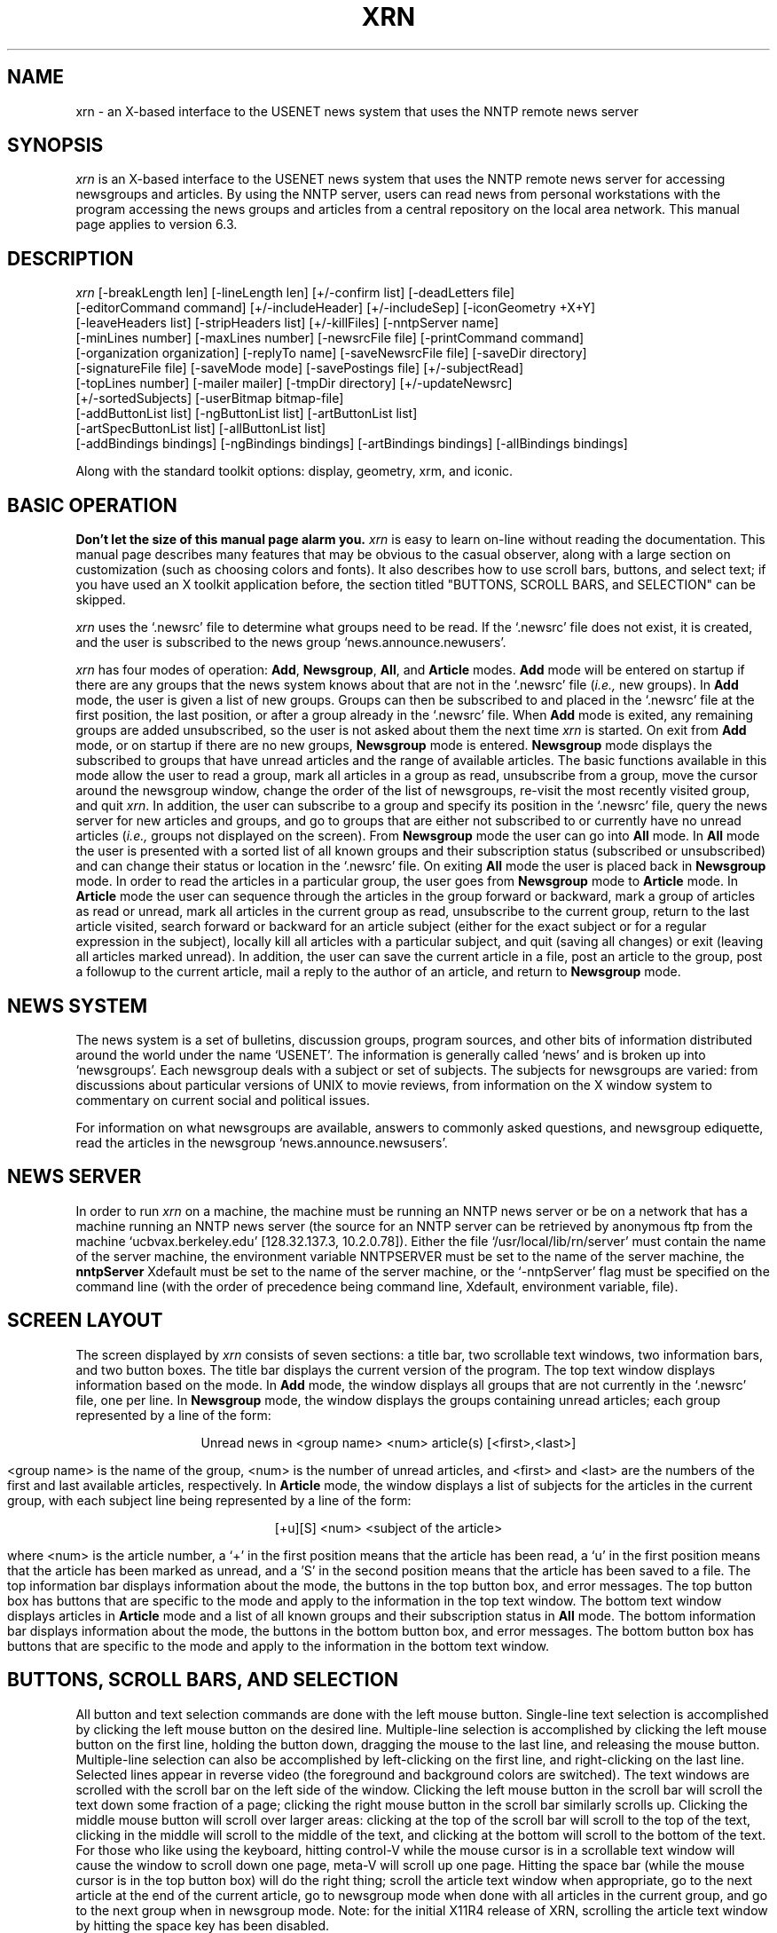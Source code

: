 .TH XRN 1 "28 November 1988" "X UCB"
.\" $Header: /users/ricks/xrn-11/R4/RCS/xrn.man,v 1.16 89/11/17 12:59:25 ricks Rel $
.\"
.ds XR \fIxrn\fP
.ds NS `.newsrc'
.ds NG \fBNewsgroup\fP
.ds AR \fBArticle\fP
.ds AL \fBAll\fP
.ds AD \fBAdd\fP
.ds XD `~/.Xdefaults'
.\"
.SH NAME
xrn \- an X-based interface to the USENET news system that uses the NNTP remote
news server
.\"
.SH SYNOPSIS
\*(XR is an X-based interface to the USENET news system
that uses the NNTP remote news server for accessing newsgroups
and articles.
By using the NNTP server, users can read news from personal workstations
with the program accessing the news groups and articles from a central
repository on the local area network.
This manual page applies to version 6.3.
.\"
.SH DESCRIPTION
\*(XR
[-breakLength len]
[-lineLength len]
[+/-confirm list] 
[-deadLetters file] 
.br
[-editorCommand command]
[+/-includeHeader]
[+/-includeSep]
[-iconGeometry +X+Y] 
.br
[-leaveHeaders list]
[-stripHeaders list]
[+/-killFiles] 
[-nntpServer name] 
.br
[-minLines number]
[-maxLines number] 
[-newsrcFile file] 
[-printCommand command]
.br
[-organization organization]
[-replyTo name]
[-saveNewsrcFile file] 
[-saveDir directory]
.br
[-signatureFile file] 
[-saveMode mode] 
[-savePostings file] 
[+/-subjectRead] 
.br
[-topLines number]
[-mailer mailer] 
[-tmpDir directory]
[+/-updateNewsrc]
.br
[+/-sortedSubjects]
[-userBitmap bitmap-file]
.br
[-addButtonList list]
[-ngButtonList list]
[-artButtonList list]
.br
[-artSpecButtonList list]
[-allButtonList list]
.br
[-addBindings bindings]
[-ngBindings bindings]
[-artBindings bindings]
[-allBindings bindings]
.\"

Along with the standard toolkit options:
display, geometry, xrm, and iconic.
.\"
.SH BASIC OPERATION
.PP
\fBDon't let the size of this manual page alarm you.\fP
\*(XR is easy to learn on-line without reading
the documentation.
This manual page describes many features that may be obvious to the
casual observer, along with a large section on customization
(such as choosing colors and fonts).
It also describes how to use scroll bars, buttons, and select text;
if you have used an X toolkit application before, the section
titled "BUTTONS, SCROLL BARS, and SELECTION" can be skipped.
.PP
\*(XR uses the \*(NS file to determine what groups need
to be read.
If the \*(NS file does not exist, it is created, and the
user is subscribed to the news group `news.announce.newusers'.
.PP
\*(XR has four modes of operation: \*(AD, \*(NG, \*(AL,
and \*(AR modes.
\*(AD mode will be entered on startup if there are any groups
that the news system knows about that are not in the \*(NS file
(\fIi.e.,\fP new groups).
In \*(AD mode, the user is given a
list of new groups.
Groups can then be subscribed to and placed in the \*(NS file
at the first position, the last position, or after a group already
in the \*(NS file.
When \*(AD mode is exited, any remaining groups are
added unsubscribed, so the user is not asked about them the
next time \*(XR is started.
On exit from \*(AD mode, or on startup if there are no new groups,
\*(NG mode is entered.
\*(NG mode displays the subscribed to groups that have unread
articles and the range of available articles.
The basic functions available in this mode allow the user to
read a group,
mark all articles in a group as read, 
unsubscribe from a group,
move the cursor around the newsgroup window,
change the order of the list of newsgroups,
re-visit the most recently visited group,
and quit \*(XR.
In addition, the user can
subscribe to a group and specify its position in the \*(NS file, 
query the news server for new articles and groups, and
go to groups that are either not subscribed to or currently have
no unread articles (\fIi.e.,\fP groups not displayed on the screen).
From \*(NG mode the user can go into \*(AL mode.
In \*(AL mode the user is presented with a sorted list of
all known groups and their subscription status (subscribed
or unsubscribed) and can change their status or location
in the \*(NS file.
On exiting \*(AL mode the user is placed back in \*(NG mode.
In order to read the articles in a particular group, the user goes
from \*(NG mode to \*(AR mode.
In \*(AR mode the user can sequence through the articles in
the group forward or backward, mark a group of articles
as read or unread, mark all articles in the current group
as read, unsubscribe to the current group, 
return to the last article visited, search forward or backward
for an article subject (either for the exact subject or for
a regular expression in the subject), locally kill all articles with a
particular subject, and quit (saving all changes) or exit
(leaving all articles marked unread).
In addition, the user can save the current
article in a file, post an article to the group, post a followup
to the current article,
mail a reply to the author of an article, and
return to \*(NG mode.
.\"
.SH NEWS SYSTEM
.sp
The news system is a set of bulletins, discussion groups, program sources,
and other bits of information distributed around the world under the
name `USENET'.
The information is generally called `news' and is broken up into
`newsgroups'.
Each newsgroup deals with a subject or set of subjects.
The subjects for newsgroups are varied:  from discussions about particular
versions of UNIX to movie reviews, from information on the X window system
to commentary on current social and political issues.
.PP
For information on what newsgroups are available, answers to commonly
asked questions, and newsgroup ediquette, read the articles in the
newsgroup `news.announce.newsusers'.
.\"
.SH NEWS SERVER
In order to run \*(XR on a machine, the machine must be running an NNTP
news server or be on a network
that has a machine running an NNTP news server
(the source for an NNTP server can be retrieved by anonymous ftp
from the machine `ucbvax.berkeley.edu' [128.32.137.3, 10.2.0.78]).
Either the file `/usr/local/lib/rn/server' must contain the name
of the server machine, the environment variable NNTPSERVER must be
set to the name of the server machine, the
\fBnntpServer\fP Xdefault must be set to the name of the server machine,
or the `-nntpServer' flag must be specified on the command line
(with the order of precedence being command line,
Xdefault, environment variable, file).
.\"
.SH SCREEN LAYOUT
The screen displayed by \*(XR consists of seven sections:
a title bar, two scrollable text windows, two information bars,
and two button boxes.
The title bar displays the current version of the program.
The top text window displays information based on the mode.
In \*(AD mode, the window displays all groups that are
not currently in the \*(NS file, one per line.
In \*(NG mode, the
window displays the groups containing unread articles;
each group represented by a line of the form:
.sp
.ce 100
Unread news in <group name>           <num> article(s) [<first>,<last>]
.ce 0
.sp
<group name> is the name of the group,
<num> is the number of unread articles,
and <first> and <last> are the numbers of the first
and last available articles, respectively.
In \*(AR mode, the window displays a list of subjects
for the articles in the current group, with each subject line
being represented by a line of the form:
.sp
.ce 100
[+u][S] <num>    <subject of the article>
.ce 0
.sp
where <num> is the article number, a `+' in the first position
means that the article has been read, a `u' in the first position
means that the article has been marked as unread, and a 'S' in
the second position means that the article has been saved to a file.
The top information bar displays information about the mode, the buttons
in the top button box, and error messages.
The top button box has buttons that are specific to the mode
and apply to the information in the top text window.
The bottom text window displays articles in \*(AR mode
and a list of all known groups and their subscription status in \*(AL
mode.
The bottom information bar displays information about the mode,
the buttons in the bottom button box, and error messages.
The bottom button box has buttons that are specific to the mode
and apply to the information in the bottom text window.

.SH BUTTONS, SCROLL BARS, AND SELECTION
All button and text selection commands are done with the
left mouse button.
Single-line text selection is accomplished by
clicking the left mouse button on the desired line.
Multiple-line selection is accomplished by clicking the
left mouse button on the first line, holding the button down,
dragging the mouse to the last line, and releasing the mouse button.
Multiple-line selection can also be accomplished by left-clicking
on the first line, and right-clicking on the last line.
Selected lines appear in reverse video (the foreground and background
colors are switched).
The text windows are scrolled with the scroll bar on the
left side of the window.
Clicking the left mouse button in the scroll bar will scroll the
text down
some fraction of a page; clicking the right mouse button in 
the scroll bar similarly scrolls up.
Clicking the middle mouse button will scroll over larger areas:
clicking at the top of the scroll bar will
scroll to the top of the text, clicking in the middle will
scroll to the middle of the text, and clicking at the bottom will
scroll to the bottom of the text.
For those who like using the keyboard,
hitting control-V while the mouse cursor is in a scrollable text window
will cause the window to scroll down one page, meta-V will scroll up one
page.
Hitting the space bar (while the mouse cursor is in the top button box)
will do the right thing; scroll the article text window
when appropriate, go to the next article at the end of the current article,
go to newsgroup mode when done with all articles in the current group, and
go to the next group when in newsgroup mode.
Note: for the initial X11R4 release of XRN, scrolling the article text
window by hitting the space key has been disabled.
.\"
.SH MODES
The next few sections describe the individual modes in \*(XR.
Each button in the various modes is described with the label 
for the button and the name of the button.
The name of the button can be used in X resources, in the button
lists, and in the bindings tables. 
.\"
.SH ADD MODE
\*(AD mode is entered when new groups have been detected
(groups that the news system knows about but are not in the \*(NS file).
.IP "quit (addQuit)"
Add remaining groups in the list to \*(NS as unsubscribed;
go to group mode.
.IP "add first (addFirst)"
Add the current group(s) to the beginning of the \*(NS file and
mark as subscribed.
The current group is the selected group(s), or the group
on the line containing the cursor.
.IP "add last (addLast)"
Add the current group(s) to the end of the \*(NS file and
mark as subscribed.
.IP "add after group (addAfter)"
Add the current group(s) after a group already in the \*(NS.
A dialog box is used to allow the user to enter the name of the
group to add the group after.
The mouse cursor must be in the dialog box
for \*(XR to accept text (however, it does not have to be
in the type-in area).
The dialog box has two options: \fBabort\fP and \fBadd\fP.
No other buttons on the screen will work until the user
has selected an option in the dialog box.
Hitting carriage return is the same as clicking the
\fBadd\fP button (in all \*(XR dialog boxes hitting carriage
return is the same as clicking in the rightmost button of the
dialog box).
.IP "add unsubscribed (addUnsub)"
Add the current group(s) to the end of the \*(NS file
and mark as unsubscribed.

.SH NEWSGROUP MODE
\*(NG mode 
informs the user of the groups with unread news and
gives the user control over which groups are visited.
.IP "quit (ngQuit)"
quit \*(XR.
.IP "read group (ngRead)"
Read the articles in the current group.
The current group is either the one selected (if one is selected)
or the one on the line containing the cursor.
If all groups have been read, the user can still access
groups by using the \fBgoto newsgroup\fP command.
Hitting the space bar with the cursor in the top button box will
call this function.
.IP "next (ngNext)"
Move the cursor to the next group, leaving the articles in
the current group untouched.
.IP "prev (ngPrev)"
Move the cursor to the previous group, leaving the articles in
the current group untouched.
.IP "catch up (ngCatchUp)"
Mark all articles in the current group as read.
.IP "subscribe (ngSubscribe)"
Subscribe to a group.
A dialog box is used to allow the user to enter the
name of the group.
The dialog box has the following options:
\fBabort\fP, 
\fBprev group\fP (subscribe to the previous group visited),
\fBfirst\fP (put group in the beginning of the \*(NS file),
\fBlast\fP (put group in the end of the \*(NS file), and
\fBcurrent position\fP (put group at the position of the cursor).
This command can also be used to change the position of a subscribed
group.
Hitting carriage return after typing in the name is the same as
clicking the \fBcurrent position\fP button.
.IP "unsubscribe (ngUnsub)"
Unsubscribe from the current group.
.IP "goto newsgroup (ngGoto)"
Go to a group that is not currently displayed.
The first unread article is displayed.
If all articles in the group have been read, the last
article in the group is displayed.
.IP "all groups (ngAllGroups)"
Display all of the groups that exist, their subscription status,
and a set of buttons for changing the status.
.IP "rescan (ngRescan)"
Query the server for any new groups or articles.
.IP "prev group (ngPrevGroup)"
Re-visit the previous group visited.
.IP "select groups (ngSelect)"
Records the groups currently selected.
If no groups are selected, nothing is recorded.
.IP "move (ngMove)"
Moves the groups previously selected with the
\fBselect groups\fP command to the current
cursor position.
If the cursor is currently inside the groups
to be moved, no groups are moved.
If any other button is invoked after
\fBselect groups\fP and before \fBmove\fP,
the selection is lost, and no groups are
moved.
.IP "exit (ngExit)"
Quit \*(XR, leaving the \*(NS file unchanged since the
last `rescan' operation or `checkpoint'.
If `updateNewsrc' is on, then the \*(NS file is kept up to
date with the last time \*(AR mode was exited.
.IP "checkpoint (ngCheckPoint)"
Update the \*(NS file.  
\*(XR normally updates the \*(NS file on `rescan' and `quit'
in \*(NG mode. 
This allows you to update the \*(NS file without exiting \*(XR
or reconnecting to the server.
.IP "gripe (ngGripe)"
Send a gripe (bug, bug fix, complaint, feature request, etc.) to
the authors of the program.
.IP "post (ngPost)"
Post an article to a newsgroup.  
See "post" under \*(AR mode for more information.
.\"
.SH ALL MODE
\*(AL mode allows the user to change both the subscription status
and the \*(NS file position of any available group.
All operations can apply to multiple groups.
Thus, the user should never have to use a text editor on the \*(NS file.
Hitting the space bar with the cursor in the top button box
will scroll the bottom text window.
.IP "quit (allQuit)"
Update the \*(NS file and return to group mode.
.IP "subscribe (allSub)"
Subscribe to the current group, leaving it
at its current position in the \*(NS file.
.IP "subscribe first (allFirst)"
Subscribe to the current group and add it to
the beginning of the \*(NS file.
.IP "subscribe last (allLast)"
Subscribe to the current group and add it to the end of the \*(NS file.
.IP "subscribe after group (allAfter)"
Subscribe to the current group and add it after a particular group
in the \*(NS file (which is entered with the use of a dialog box).
.IP "unsubscribe (allUnsub)"
Unsubscribe the current group.
.IP "goto group (allGoto)"
Go to the current newsgroup.
.IP "select groups (allSelect)"
.IP "move (allMove)"
Same as the "select groups" and "move" buttons in \*(NG mode.
.IP "toggle order"
Toggle the order of the newsgroups in the window between \*(NS order
and alphabetical order.
.\"
.SH ARTICLE MODE
\*(AR mode is used for reading and manipulating articles
in a single group.
When a group is entered, the list of article subjects
displayed contains those from the first unread
article to the last available article.
Previous articles can be obtained by using the \fBprev\fP or
\fBsubject previous\fP commands.
Hitting the space bar with the cursor in the top button box
in \*(AR mode will ``do the right thing'';
it will scroll an article if there is more of the article to see
and call the \fBnext unread\fP function if there is no more of the article to
see.
.IP "quit (artQuit)"
Update the \*(NS file and return to group mode.
.IP "next unread (artNextUnread)"
Display the selected article if it is unread; otherwise,
display the first unread article AFTER the cursor position.
If no unread articles exist, \*(XR returns to \*(NG mode.
.IP "next (artNext)"
Display the selected article, if any; otherwise,
display the next article in the current group.
Return to \*(NG mode after the last article has been reached.
.IP "prev (artPrev)"
Display the selected article, if any; otherwise,
display the previous article in the current group.
.IP "last (artLast)"
Display the last article accessed before the
currently displayed one.
This command only keeps track of one previously
accessed article, so invoking it repeatedly
simply toggles the display between two articles.
.IP "next newsgroup (artNextGroup)"
Go directly to the next newsgroup with unread news
(bypass newsgroup mode).
.IP "catch up (artCatchUp)"
Mark all articles in the current group as read;
return to \*(NG mode.
It a particular article is selected, catch up from the
beginning of the group to the selected article.
.IP "goto article (artGotoArticle)"
Go to the specified article number.
.IP "mark read (artMarkRead)"
Mark an article (or group of articles) as read.
This command marks either the selected article(s)
or the article the cursor is on, and leaves
the cursor at its current position.
.IP "mark unread (artMarkUnread)"
Mark an article (or group of articles) and unread.
This command marks either the selected article(s)
or the article the cursor is on, and
leaves the cursor at its current position.
When an article is marked as unread, a 'u' is
placed in the far left column next to the article's
subject.
The \fBnext\fP, \fBprev\fP, \fBsubject next\fP,
and \fBsubject prev\fP buttons will all display
this article if they come across it, but the
\fBnext unread\fP button will not.
The only way to mark an article as read once
it has been marked with a 'u' is to use the
\fBmark read\fP function.
.IP "unsubscribe (artUnsub)"
Unsubscribe from the current group; return to \*(NG mode.
.IP "subject next (artSubNext)"
Find and display the next article with the same subject as the current article
(stripping the '[rR][eE]:' garbage).
If there are no more articles with the current subject and
there are more unread articles, the first unread article is
selected.
If there are no more articles with the current subject and there
are no more unread articles, \*(AR mode is exited.
.IP "subject prev (artSubPrev)"
Find and display the previous article with the same subject
as the current article.
When the program must go to the server to get old articles, the 
top information line will display the number of the article being
fetched.
.IP "session kill (artKillSession)"
Mark all articles with the current subject as read, for
this session only.
.IP "local kill (artKillLocal)"
Mark all articles with the current subject as read for this group,
and for this and all future sessions.
.IP "global kill (artKillGlobal)"
Mark all articles with the current subject as read for all groups,
and for this and all future sessions.
.IP "author kill (artKillAuthor)"
Mark all articles by the current author as read for this session only.
.IP "subject search (artSubSearch)"
Begin a regular expression subject search.
When this button is invoked, a window pops up
querying the user for a regular expression (of the
form used in \fBed\fP), and a direction in which to
search.
If a regular expression is not typed in, the
last regular expression is used, and the search direction
is the one specified in the dialog box (this
can be used to switch the direction of the search
without retyping the expression).
.IP "continue (artContinue)"
Continue the last regular expression search
by searching for the same regular expression
in the same direction.
.IP "post (artPost)"
Post an article to the current group.
A scrollable, editable text window will appear with
a header and the user's `~/.signature' file included.
An appropriate header will be generated with a number
of blank header fields that if left blank will be
deleted from the posting.
The editor defaults to the standard Xtoolkit editor
(similar to emacs), and the default can be overridden
by using the command line option -editorCommand or by
setting the same Xdefault (see the section on command
line arguments).
The basic commands include the following
(note that there are no searching commands):
.sp
.in +0.3i
.nf
^F	forward a character
^B	backward a character
^N	next line
^P	previous line
^D	delete next character
^H	delete previous character
^A	start of line
^E	end of line
^K	delete to end of line (if empty, deletes the line)
^W	delete selection
Meta-Y	yank the cut buffer
Meta-<	beginning of file
Meta->	end of file
Meta-I	insert a file (a dialog box appears to accept a filename, no `~' processing)
.fi
.in -0.3i
.sp
The mouse buttons can be used to select text in this window (which can then be
placed in a file, for example).
.sp
There are four buttons at the bottom of the window: \fBabort\fP,
\fBsend\fP (to post the article), \fBsave\fP (to save the article
in a file), and \fBinclude\fP (include the text of the article in
the reply or followup).
Only one post (or followup or reply) window can be active at a time.
.IP "exit (artExit)"
Exit article mode, marking all articles listed
in the top window as unread.
.IP "gripe (artGripe)"
Send a gripe (bug, bug fix, complaint, feature request, etc.) to
the authors of the program.
.IP "save (artSave)"
Save the current article in a file, or use the current article
as standard input to a command.
The save command will pop up a dialog box for the filename.
The dialog box has two buttons: \fBabort\fP and \fBsave\fP.
If the filename begins with a `|', the article will be sent to the command
specified after the `|'.
Otherwise, the article will be appended to the file specified.
If the name is relative (does not begin with `/' or `~'), it will be
prepended by `~/News/'.
If no name is specified, it will be saved in `~/News/<groupname>', where
`<groupname>' is the name of the current group with the first letter
capitalized (follows the \fIrn\fP article saving conventions).
If \-saveMode it set to `subdirs', then `~/News/<groupname>/' will
be used instead of `~/News/'.
.IP "reply (artReply)"
Reply (by mail) to the author of the current article.
See \fBpost\fP for a description of how to create and send a message.
.IP "forward (artForward)"
Send the current article to another person via mail.
.IP "followup (artFollowup)"
Post a followup article to the current article.
See \fBpost\fP for a description of how to create and send an article.
.IP "cancel (artCancel)"
Cancel the current article.
.IP "rot-13 (artRot13)"
Decrypt a encrypted article.
In the newsgroup `rec.humor', occasionally articles are submitted
that may offend certain people or groups of people.
In order to minimize the offense, these articles are posted in
an encrypted form.
This button will decrypt them.
.IP "toggle header (artHeader)"
Show the full text of an article, including the full header.
.IP "print article (artPrint)"
Send the article to the printer (see the `printCommand' command
line option).

.SH CUSTOMIZING XRN
Colors, fonts, and other \*(XR options can be
specified on the command line or using X resources.
With the exception of the display name, all \*(XR options
can be specified using X resources.
Options specified on the command line take precedence over those specified
using X resources.

.SH COMMAND LINE ARGUMENTS
Here are the current command line arguments
(the X resources have the same names and values as
the command line arguments), under VMS all command line
arguments are in lowercase:
.TP 10
.B \-display display
specification of the X display.
.TP 10
.B \-geometry =WxH+X+Y
specification of the \*(XR window size and location.
The window manager may choose to ignore this specification.
.TP 10
.B -iconGeometry +X+Y
specification of the initial \*(XR icon location.
The window manager may choose to ignore this specification.
.TP 10
.B -iconic
start up \*(XR with the window iconified.
.TP 10
.B \-nntpServer hostname
the NNTP server to use.
.TP 10
.B \-newsrcFile file
the newsrc file to use.
Defaults to `~/.newsrc'.
If a file with a name of the form `<newsrcFile>-<nntpServer>'
is found, it will be used.
.TP 10
.B \-saveNewsrcFile file
the saved `.newsrc' filename.
Before the `.newsrc' file is modified on startup,
it is saved in a backup file.
Defaults to `~/.oldnewsrc'.
.TP 10
.B \-saveDir dir
the article saving directory.
Defaults to `~/News' when \-saveMode specifies `onedir', or 
`~/News/newsgroup' when \-saveMode specifies `subdirs'.
.TP 10
.B \-signatureFile file
the signature file to use.
Defaults to `~/.signature'.
.TP 10
.B \-topLines number
the number of lines to be used for the top
text window (where the unread groups and article
subjects are listed).
.TP 10
.B \-saveMode mode
the mode for saving articles; a comma seperated list of options.
The options can be `mailbox' or `normal', `headers' or `noheaders',
and `onedir'  or `subdirs'.
The default is `normal,headers,onedir'.
.TP 10
.B \-leaveHeaders list
the header fields to leave in the article; a comma separated case-insensitive
list of field names (\fIi.e.,\fP subject,from,organization).
This option takes precedence over `stripHeaders'.
.TP 10
.B \-stripHeaders list
the header fields to strip from the article; a comma separated case-insensitive
list of field names (\fIi.e.,\fP keywords,message-id).
.TP 10
.B \-deadLetters file
the name of the file to save failed postings and messages.
Defaults to `~/dead.letters'.
.TP 10
.B \-savePostings file
the name of the file to save postings and messages (via the `save' button
in the composition window).
Defaults to `~/Articles'.
.TP 10
.B \-minLines number
the minimum number of lines above the cursor in the subject line display.
If negative, the subject line display scrolls only at the bottom and
only one line at a time.
.TP 10
.B \-maxLines number
the maximum number of lines above the cursor in the subject line display.
If negative, the subject line scrolls only at the bottom and
only one line at a time.
.TP 10
.B \-mailer mailer
the command to use for mailing replies.
This command must take all of it's input from stardard input
(\*(XR will not build a command line).
The default is `/usr/lib/sendmail -oi -t'.
.TP 10
.B \-tmpDir directory
the directory to use for the temporary storage of articles fetched
from the server.
If this option and the corresponding Xdefault do not exist,
\*(XR will look for the environment variable \fBTMPDIR\fP.
The default is `/tmp'.
.TP 10
.B \+/\-subjectRead
When using the space bar to scroll, when an article
is finished, the space-bar scrolling invokes \fBsubject next\fP
instead of \fBnext unread\fP.
.TP 10
.B \+/\-sortedSubjects
Display the subject lines in the subject window sorted by subject.
.TP 10
.B \+/\-confirm list
Turn on confirmation boxes for the buttons listed.
These boxes pop up to ask the user to verify
the invocation of "dangerous" actions (such as \fBcatch up\fP
and \fBunsubscribe\fP).
The list of buttons is a comma separated list of button names.
The buttons that can be confirmed: \fBngQuit\fP,
\fBngExit\fP, \fBngCatchUp\fP, \fBartCatchUp\fP, \fBngUnsub\fP,
and \fBartUnsub\fP.
.TP 10
.B \+/\-killFiles
turn the use of kill files on/off.
The default is on.
.TP 10
.B \-userBitmap bitmap-file
create the icon from a user specified bitmap file.
If the bitmap file does not exist or has syntax errors,
the default icon will be used.
.TP 10
.B \-editorCommand command
use an alternate editor for creating postings, followups, forwards,
gripes, and replies.
The argument, `command', must be a sprintf
format string that contains a `%s' where
the file name should be placed.
Examples are:
.sp
.in +0.25i
.nf
xterm -e vi %s
xterm -e microEmacs %s
emacsclient %s
.fi
.in -0.25i
.sp
The resulting command should handle all editing and windowing.
The article being followed up or replied to is automatically included.
.TP 10
.B \-breakLength len
Break lines longer than `len' characters into multiple lines.
Default is 80 characters.
.TP 10
.B \-lineLength len
Length of lines that are broken.
Default is 72 characters.
.TP 10
.B +/- includeHeader
Include or do not include the original header in included
articles.
The default is to not include the header.
.TP 10
.B +/-includeSep
Include or do not include the `>' character in front of included
articles.
The default is to include the `>' character.
.TP 10
.B +/-updateNewsrc
Update the newsrc file when leaving \*(AR mode.
.TP 10
.B -organization organization
Set the organization name in postings and followups.
.TP 10
.B -replyTo name
Set the Reply-To field in postings and followups.
.TP 10
.B -printCommand command
Set the command used for printing articles.  The article is sent
to the command via standard input.
Defaults to `enscript'.
.TP 10
.B -ngButtonList list
.TP 10
.B -artButtonList list
.TP 10
.B -artSpecButtonList list
.TP 10
.B -addButtonList list
.TP 10
.B -allButtonList list
use the given list of buttons for the particular
mode in the order given rather than all of the buttons for the
mode in the default order.
The list is a comma separated list of button names.
The names of the buttons appear next after the button label
in the button descriptions above.
For example, a list of buttons for \*(NG mode might be:
ngQuit,ngRead,ngCatchUp,ngRescan,ngSubscribe,ngPost
.TP 10
.B -ngBindings bindings
.TP 10
.B -allBindings bindings
.TP 10
.B -addBindings bindings
.TP 10
.B -artBindings bindings
use the given bindings for the key/mouse bindings for
the particular mode.
The default key bindings are as close to the `rn (1)' key bindings
as are possible with \*(XR.
See the X toolkit documentation on `Translation Tables' 
for information on the format of `bindings'.
The actions defined in \*(XR are the same as the button names.
For example, a set of bindings for \*(NG mode might be:
.nf
    xrn.ngBindings: \\
       <Key>Q:		ngQuit()	\\n\\
       <Key>N:		ngRead()	\\n\\
       <Key>P:		ngPrev()
.fi
.\"
.SH X RESOURCES
\*(XR takes a number of specifications for colors, fonts, border widths,
and other program options.
.pp
The format for an \*(XR X resource is:
.sp
.ce 100
xrn.x.y....z.a: value
.ce 0
.sp
Where \fIx.y....z\fP specifies the path from the top level of
\*(XR to a particular item
(think of \*(XR as a hierarchical collection of windows, panes, and buttons,
and \fIx.y....z\fP is a path from the top of the hierarchy to a node
in the hierarchy),
\fIa\fP is the type of default (\fIi.e.,\fP font, border,
foreground, background, borderWidth), and \fIvalue\fP is the value of
the default (\fIi.e,.\fP a color name or hex representation, a font name,
a numeric value).
Specifying a default for a item at some point in the hierarchy will set
that default for all items from that point down in the hierarchy.
A higher level default can be overridden by specifying
a default at a lower level directly.
.sp
Examples of defaults are:
.in +0.3i
.nf
#
xrn.newsrcFile:		~/.newsrc
xrn.nntpServer:		pasteur
xrn.organization:	UC Berkeley XRN Design Team
xrn.replyTo:		user@machine.domain
xrn.iconGeometry:	+64+521
xrn.leaveHeaders:	subject,from
xrn.includeHeader:	off
xrn.signatureFile:	~/.signature
xrn.geometry:		=750x770+10+10
xrn.deadLetters:	~/dead.letters
xrn.savePostings:	~/Articles
xrn.topLines:		9
xrn.saveMode:		mailbox,headers,onedir
xrn.minLines:		3
xrn.maxLines:		6
xrn.tmpDir:		/tmp
xrn.mailer:		/usr/lib/sendmail -oi -t
#
xrn.Gripe.geometry:	+50+50
#
xrn.ngButtonList: ngQuit,ngRead,ngCatchUp,ngRescan,ngSubscribe,ngPost
xrn.artButtonList: artQuit,artNextUnread,artCatchUp,artPost,artNextGroup
#
xrn.ngBindings: \\
   <Key>Q:		ngQuit()	\\n\\
   <Key>N:		ngRead()	\\n\\
   <Key>P:		ngPrev()
#
xrn*background:		plum
xrn*foreground:		red
xrn*font:		9x15
xrn*border:		LightGray
#
xrn*Text*Background:	DarkSlateGray
xrn*Text*Foreground:	yellow
xrn*ScrollBarMgr.thickness: 22
xrn*ScrollBar.background: DarkSlateGray
xrn*ScrollBar.foreground: yellow
xrn*ScrollBar.border: White
xrn*Label.background:		cyan
xrn*Label.foreground:		blue
xrn*Command.foreground:		White
xrn*Command.background:		coral
#
xrn*Box.ngQuit.foreground:	Black
xrn*Box.ngQuit.background:	red
#
xrn*dialog*font:		9x15
xrn*dialog*background:		LimeGreen
xrn*dialog*foreground:		CornflowerBlue
xrn*dialog*Label.foreground:	NavyBlue
xrn*dialog*Command.foreground:	Black
xrn*dialog*Command.background:	yellow
xrn*dialog*Text.background:	Wheat
xrn*dialog*Text.foreground:	SteelBlue
xrn*dialog*borderWidth:		2
#
.fi
.in -0.3i

.SH FILES
~/.newsrc		description of the groups and the articles read in each group
.br
~/.oldnewsrc		backup of ~/.newsrc (created at startup)
.br
~/.signature		signature for use when sending messages
.br
~/News			directory where articles are saved
.br
~/Articles		where `saved' postings and messages are stored
.br
~/dead.letter		where failed postings and messages are stored
.br
~/.xrnlock		lock file
.br
/usr/local/lib/rn/server	location of the news server hostname (optional)
.br
/usr/local/lib/news/hiddenhost	location of the hiddenhost name (optional)
.br
/usr/local/lib/news/pathhost	location of the path host name (optional)
.br
/usr/local/lib/news/domain	location of the domain name (optional)
.br
/etc/uucpname		location of the UUCP name for your host (optional)
.br
/usr/lib/sendmail		default mailer
.br
CHANGES			list of changes from the previous version
.br
TODO			list of bugs and things to do

.SH ENVIRONMENT VARIABLES
NNTPSERVER		hostname of the news server
.br
TMPDIR		temporary directory
.br
DOMAIN		name of your internet domain (".Berkeley.EDU", ".orst.edu")
.br
HIDDENHOST	full domain-style name of the host that you want your return path to be from ("decvax.dec.com", "Berkeley.EDU")
.br
HIDDENPATH	name of the host that you want put in the Path field of messages.
.br
USER		login name of the user.
.br
HOME		home directory of the user.
.br
FULLNAME	full name of the user, used for the From field of messages.
.SH SEE ALSO
readnews(1), rn(1), vnews(1), X(1), nntpd(8)

.SH COMMENTS
The name (\*(XR) is a bit of a misnomer.
\*(XR is not an X interface to a `rn' (the terminal-based news reading
program by Larry Wall), but is an X-based news reader that has
had part of the functionality of `rn' added since a number of our
users are (were?) `rn' users (all of the code is new).
Much of the `rn' funcionality that \*(XR currently has was not in the original
plan.
.sp
The user interface look and feel is modeled after that of `XMH'
(by Terry Weissman).
.sp
The \*(NS file is updated on executing the `quit' command in \*(NG
mode, during every `rescan', and by `checkpoint'.
If the `updateNewsrc' option is set, the \*(NS file will be updated
everytime \*(AR mode is exited.
.sp
\*(XR catches signals and X errors and will clean up on error exit
(remove temporary files, update the \*(NS file).
The cleanup will be done and then a death notifier box will
be posted (if the signal is SIGHUP or SIGINT,
the death notifier will be skipped
and the program will exit).
The "click to exit" button must be pressed in the death notifier box
for the program to exit.
.sp
XREFS are handled by \*(XR, however only articles that
are actually read (not marked as read by 'catchup' or 'mark as read')
have their XREFS chased and only groups that are currently subscribed
to have XREFed articles marked as read.
.sp
The default specifications for color and fonts can be confusing
(thousands of different X resources can be specified for \*(XR,
no two users' \*(XR displays need to be the same).
.sp
\*(XR uses the XHDR command of the Berkeley NNTP news server
(XHDR is not part of the protocol defined by RFC 977).
\*(XR will detect the presence of this command and complain
if it does not exist.
.sp
Since the NNTP protocol does not define a unique response code
for server timeout, timeout recovery may not work if the format
of the timeout error message changes.
.sp
\*(XR assumes a `smart' or `lucky' mailer.
.sp
\*(XR notices that the `.newsrc' file has been updated by another program while
\*(XR is running and informs the user (and gives the user the option to quit
without updating the `.newsrc' or to continue on).
.sp
Article temporary files can be removed and \*(XR will recover.
.sp
\*(XR strips `<character>^H' from articles.
.sp
The v{f,s}printf implementation included with \*(XR is from 
Robert A. Larson <blarson@skat.usc.edu>.
.sp
The strtok implementation included with \*(XR is from
Henry Spenser <...!utzoo!henry>.

.SH BUGS
.sp 
See TODO for a full list of bugs and things that need to be done.
.sp
Incomplete KILL file support.
.sp
Reverse video does not work (problem in the Athena Text Widget).
.sp
Sometimes subject and newsgroup lines will stay highlighted in
the top text window.
.sp
The top botton box will not resize to fit the available number
of buttons (problem in the Athena VPane Widget).
.sp
Using double-click to read an article/newsgroup in certain
cases will cause multiple subjects/groups to be highlighted.
However, the correct article/newsgroup will be read.
.sp
Certain window managers will rob you of your key bindings after
dialogs have been popped up.
.sp
The keybindings for \*(AL and \*(AD modes are not available.
.sp
See config.h for a list of defines you may want to use based
on problems that may exist in your version of the X11 toolkit and widgets.
.sp
Carriage return does not activate any of the buttons
in the 'Meta-I' (include file) dialog box while in the toolkit editor.
Use the 'include file' button instead.
.sp
Report bugs and requests for features to `xrn@eros.berkeley.edu'
(...!ucbvax!eros!xrn).
.sp
Requests to be placed on the \*(XR users mailing list should be sent to
`xrn-users-request@eros.berkeley.edu' (...!ucbvax!eros!xrn-users-request).
.\"
.SH AUTHORS
Ellen M Sentovich (UC Berkeley, ellen@ic.berkeley.edu, ...!ucbvax!ic!ellen)
.br
Rick L Spickelmier (UC Berkeley, ricks@berkeley.edu, ...!ucbvax!ricks)
